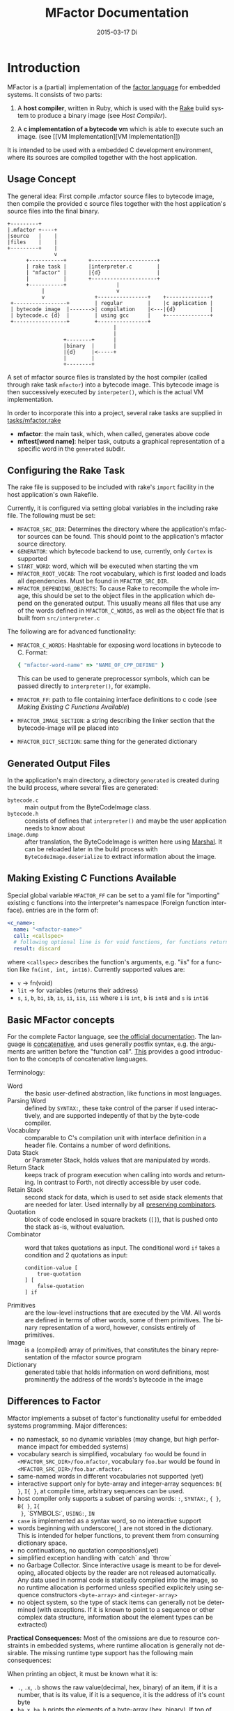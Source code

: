 # -*- org-babel-default-header-args:C: ((:noweb . "yes")); -*-
#+TITLE:     MFactor Documentation
#+EMAIL:     timor.dd@googlemail.com
#+DATE:      2015-03-17 Di
#+DESCRIPTION:
#+KEYWORDS:
#+LANGUAGE:  en
#+OPTIONS: timestamp:nil h:4 author:nil
#+HTML_HEAD: <link rel="stylesheet" type="text/css" href="http://www.pirilampo.org/styles/readtheorg/css/htmlize.css"/>
#+HTML_HEAD: <link rel="stylesheet" type="text/css" href="http://www.pirilampo.org/styles/readtheorg/css/readtheorg.css"/>

#+HTML_HEAD: <script src="https://ajax.googleapis.com/ajax/libs/jquery/2.1.3/jquery.min.js"></script>
#+HTML_HEAD: <script src="https://maxcdn.bootstrapcdn.com/bootstrap/3.3.4/js/bootstrap.min.js"></script>
#+HTML_HEAD: <script type="text/javascript" src="http://www.pirilampo.org/styles/lib/js/jquery.stickytableheaders.js"></script>
#+HTML_HEAD: <script type="text/javascript" src="http://www.pirilampo.org/styles/readtheorg/js/readtheorg.js"></script>

#+STARTUP: indent

#+begin_src emacs-lisp :exports none
  (setq org-confirm-babel-evaluate nil)
  (add-hook 'org-src-mode-hook
            (lambda ()
              (setq indent-tabs-mode nil)
              (whitespace-mode)))
  nil
#+end_src

#+RESULTS:

* Introduction
MFactor is a (partial) implementation of the [[http://factorcode.org/][factor language]] for embedded systems.
It consists of two parts:

1. A *host compiler*, written in Ruby, which is used with the [[https://github.com/ruby/rake][Rake]] build system to produce a
   binary image (see [[Host Compiler][Host Compiler]]).

2. A *c implementation of a bytecode vm* which is able to execute such an image. (see [[VM
   Implementation][VM Implementation]])

It is intended to be used with a embedded C development environment, where its sources are
compiled together with the host application.

** Usage Concept
The general idea: First compile .mfactor source files to bytecode image, then compile the
provided c source files together with the host application's source files into the final binary.
#+BEGIN_SRC ditaa :file img/concept.png
  +---------+
  |.mfactor +----+
  |source   |    |
  |files    |    |
  +---------+    |
                 v
        +-----------+       +---------------------+
        | rake task |       |interpreter.c        |
        | "mfactor" |       |{d}                  |
        |           |       +---------------------+
        +-----------+                |             
             |                       v             
             v                +----------------+    +--------------+
   +-----------------+        | regular        |    |c application |
   | bytecode image  |------->| compilation    |<---|{d}           |
   | bytecode.c {d}  |        | using gcc      |    +--------------+
   +-----------------+        +----------------+
                                    |
                                    |
                    +--------+      |
                    |binary  |      |
                    |{d}     |<-----+
                    |        |
                    +--------+
#+END_SRC

#+RESULTS:
[[file:img/concept.png]]

A set of mfactor source files is translated by the host compiler (called through rake task
=mfactor=) into a bytecode image.  This bytecode image is then successively executed by
=interpeter()=, which is the actual VM implementation.

In order to incorporate this into a project, several rake tasks are supplied in [[file:../tasks/mfactor.rake][tasks/mfactor.rake]]

- *mfactor*: the main task, which, when called, generates above code
- *mftest[word name]*: helper task, outputs a graphical representation of a specific word in the =generated= subdir.

** Configuring the Rake Task
The rake file is supposed to be included with rake's =import= facility in the host
application's own Rakefile.

Currently, it is configured via setting global variables in the including rake file.
The following must be set:
- =MFACTOR_SRC_DIR=: Determines the directory where the application's mfactor sources can
  be found.  This should point to the application's mfactor source directory.
- =GENERATOR=: which bytecode backend to use, currently, only =Cortex= is supported
- =START_WORD=: word, which will be executed when starting the vm
- =MFACTOR_ROOT_VOCAB=: The root vocabulary, which is first loaded and loads all
  dependencies.  Must be found in =MFACTOR_SRC_DIR=.
- =MFACTOR_DEPENDING_OBJECTS=: To cause Rake to recompile the whole image, this
  should be set to the object files in the application which depend on the generated
  output. This usually means all files that use any of the words defined in
  =MFACTOR_C_WORDS=, as well as the object file that is built from =src/interpreter.c=

The following are for advanced functionality:
- =MFACTOR_C_WORDS=: Hashtable for exposing word locations in bytecode to C. Format:
  #+BEGIN_SRC ruby
      { "mfactor-word-name" => "NAME_OF_CPP_DEFINE" }
  #+END_SRC
  This can be used to generate preprocessor symbols, which can be passed directly to
  =interpreter()=, for example.
- =MFACTOR_FF=: path to file containing interface definitions to c code (see [[*Making%20Existing%20C%20Functions%20Available][Making
  Existing C Functions Available]])
- =MFACTOR_IMAGE_SECTION=: a string describing the linker section that the bytecode-image
  will pe placed into
- =MFACTOR_DICT_SECTION=: same thing for the generated dictionary

** Generated Output Files
In the application's main directory, a directory =generated= is created during the build
process, where several files are generated:

- =bytecode.c= :: main output from the ByteCodeImage class.
- =bytecode.h= :: consists of defines that =interpreter()= and maybe the user application
     needs to know about
- =image.dump= :: after translation, the ByteCodeImage is written here using [[http://ruby-doc.org/core-2.2.3/Marshal.html][Marshal]].  It
     can be reloaded later in the build process with =ByteCodeImage.deserialize= to
     extract information about the image.

** Making Existing C Functions Available
Special global variable =MFACTOR_FF= can be set to a yaml file for
"importing" existing c functions into the interpreter's namespace (Foreign function interface).
entries are in the form of:

#+BEGIN_SRC yaml
  <c_name>:
    name: "<mfactor-name>"
    call: <callspec>
    # following optional line is for void functions, for functions returning a value, don't use
    result: discard
#+END_SRC

  where =<callspec>= describes the function's arguments, e.g. "iis" for a function like =fn(int, int, int16)=.
  Currently supported values are:
  - =v= -> fn(void)
  - =lit= -> for variables (returns their address)
  - =s=, =i=, =b=, =bi=, =ib=, =is=, =ii=, =iis=, =iii= where =i= is =int=, =b= is =int8= and =s= is =int16=

** Basic MFactor concepts
For the complete Factor language, see [[http://docs.factorcode.org/content/article-handbook-language-reference.html][the official documentation]].  The language is
[[https://en.wikipedia.org/wiki/Concatenative_programming_language][concatenative]], and uses generally postfix syntax, e.g. the arguments are written before
the "function call".  [[http://concatenative.org/wiki/view/Concatenative%2520language/Name%2520code%2520not%2520values][This]] provides a good introduction to the concepts of concatenative
languages.

Terminology:
- Word :: the basic user-defined abstraction, like functions in most languages.
- Parsing Word :: defined by =SYNTAX:=, these take control of the parser if used
     interactively, and are supported indepently of that by the byte-code compiler.
- Vocabulary :: comparable to C's compilation unit with interface definition in a header
     file.  Contains a number of word definitions.
- Data Stack :: or Parameter Stack, holds values that are manipulated by words.
- Return Stack :: keeps track of program execution when calling into words and returning.
     In contrast to Forth, not directly accessible by user code.
- Retain Stack :: second stack for data, which is used to set aside stack elements that
     are needed for later.  Used internally by all [[http://docs.factorcode.org/content/article-dip-keep-combinators.html][preserving combinators]].
- Quotation :: block of code enclosed in square brackets (=[]=), that is pushed onto the
     stack as-is, without evaluation.
- Combinator :: word that takes quotations as input.  The conditional word =if= takes
     a condition and 2 quotations as input:
     #+BEGIN_SRC factor
       condition-value [
           true-quotation
       ] [
           false-quotation
       ] if
     #+END_SRC
- Primitives :: are the low-level instructions that are executed by the VM.  All words
     are defined in terms of other words, some of them primitives.  The binary
     representation of a word, however, consists entirely of primitives.
- Image :: is a (compiled) array of primitives, that constitutes the binary representation
     of the mfactor source program
- Dictionary :: generated table that holds information on word definitions, most
     prominently the address of the words's bytecode in the image

** Differences to Factor
Mfactor implements a subset of factor's functionality useful for embedded systems programming.
Major differences:
- no namestack, so no dynamic variables (may change, but high
  performance impact for embedded systems)
- vocabulary search is simplified, vocabulary =foo= would be found in
  =<MFACTOR_SRC_DIR>/foo.mfactor=, vocabulary =foo.bar= would be found in
  =<MFACTOR_SRC_DIR>/foo.bar.mfactor=.
- same-named words in different vocabularies not supported (yet)
- interactive support only for byte-array and integer-array sequences: =B{ }=, =I{ }=, at
  compile time, arbitrary sequences can be used.
- host compiler only supports a subset of parsing words: =:=, =SYNTAX:=, ={ }=, =B{ }=, =I{
  }=, `SYMBOLS:`, =USING:=, =IN=
- =case= is implemented as a syntax word, so no interactive support
- words beginning with underscore(=_=) are not stored in the dictionary.  This is intended
  for helper functions, to prevent them from consuming dictionary space.
- no continuations, no quotation compositions(yet)
- simplified exception handling with `catch` and `throw`
- no Garbage Collector.  Since interactive usage is meant to be for developing, allocated
  objects by the reader are not released automatically.  Any data used in normal code is
  statically compiled into the image, so no runtime allocation is performed unless
  specified explicitely using sequence constructors =<byte-array>= and =<integer-array>=
- no object system, so the type of stack items can generally not be determined (with
  exceptions.  If it is known to point to a sequence or other complex data structure,
  information about the element types can be extracted)

*Practical Consequences:*
Most of the omissions are due to resource constraints in embedded systems, where runtime
allocation is generally not desirable.  The missing runtime type support has the following
main consequences:

When printing an object, it must be known what it is:
- =.=, =.x=, =.b= shows the raw value(decimal, hex, binary) of an item, if it is a number,
  that is its value, if it is a sequence, it is the address of it's count byte
- =ba.x=, =ba.b= prints the elements of a byte-array (hex, binary).  If top of stack is
  not a byte array, garbage is output.
- generally (e.g. for integer arrays) normal iteration also works:
  =some-integer-array [ . ] each=

Not all sequence operations are type-independent (yet).
Support matrix:
| factor     | mfactor general | mfactor for byte arrays | mfactor for integer arrays |
|------------+-----------------+-------------------------+----------------------------|
| nth        | nth             | ba-nth                  | ia-nth                     |
| set-nth    | N/A             | ba-set-nth              | ia-set-nth                 |
| each       | each            | ba-each                 | ia-each                    |
| change-nth | N/A             | ba-change-nth           | N/A                        |
| find       | N/A             | ba-find                 | N/A                        |
| reduce     | reduce          | ba-reduce               | N/A                        |
| each-index | each-index      | N/A                     | N/A                        |


* Host Compiler

** Concept
The host compiler scans =MFACTOR_SRC_DIR= for the vocabulary specified with
=MFACTOR_ROOT_VOCAB=, and loads it.  When loading a vocabulary, it searches it's own
mfactor sources and the files in =MFACTOR_SRC_DIR= for a file named
=<vocab-name>.mfactor=.  It recursively loads any formerly unloaded vocabularies in the
process.  Loading a vocabulary involves following ruby classes:
#+BEGIN_SRC ditaa :file img/rbcomp.png

Parser -> Image -> ByteCodeImage

#+END_SRC

The Parser reads the source code, checking for syntax errors and generating an internal
representation of the code.  Once all the words have been loaded, the internal =Image=
object is turned into a =ByteCodeImage= object, which is the main output product.

** TODO Parser details
** Bytecode Generator Output
Per default, the output of the rake task is place in subdirectory =generated= of the
including project.  This folder contains several files:
- =inst_enum.h= - enum which contains all instruction mnemonics.  These are used in the
  image generated in =bytecode.c"
- =mfactor_words.h= - contains all exported words, which can then be referenced from C
  context.
- =bytecode.c= - contains the actual byte code image, dictionary and hash table
- =bytecode.h= - some constants which are generated during byte code compilation and
  used in the VM implementation
- =image.dump= - serialized MFactor::ByteCodeImage Object, can be loaded with
  =MFactor::ByteCodeImage::deserialize=.  This basically exposes all possible internals
  about the compiled image.  Used to extract information after compilation, when the
  =mfactor= task has finished.

** Invocation
If =MFACTOR_DEPENDING_OBJECT= was set correctly in the host application's Rakefile, then a
rebuild of the application automatically triggers a recompile of the bytecode image.
** TODO Compilation example
** Details
*** Fried Quotations(WIP)
Fried Quotations (and their basic versions =curry= and =compose=) are the equivalent of
closures.  Creating a closure always means allocating space somewhere.  If the closure
creation is inlined, that space can be allocated by the compiler.  Therefore, fried
quotations are currently only supported on the host compiler, and all quotations
containing them are automatically inlined.  Also, if looping code is used to return
multiple results of fried quotation definitions, note that they will be equal to the last
invocation, since no allocation is performed at compile time.  In theory, a runtime check
could be implemented which signals a runtime error when a quotation is being fried more
than once.

To describe the transformation, consider the following example:
#+BEGIN_SRC factor
  ! for each i where i runs from 0 below n, x is added to it before applying quot to it
  : each-int-added ( n x quot ( i -- ) -- )
      '[ _ + @ ] each-integer; inline
#+END_SRC

Let's define a word that makes use of this word:
#+BEGIN_SRC factor
  ! print values that are passed to the quotation in each-int-added,
  ! the value added to each element is x, it is called 10 times
  : test ( x -- ) 10 swap [ . ] each-int-added ;
#+END_SRC

Conceptually, the following series of transformations is appplied internally when defining =test=:
=test ( n -- ) 10 swap [ . ] '[ _ + @ ] each-integer=
=test ( n -- ) 10 swap [ . ] '[ _ + _ call ] each-integer=
=test ( n -- ) 10 swap [ . ] 0x0002 setmem 0x0001 setmem [ (0x0001) + (0x0002) call ] each-integer=

The locations sites where the "curried-in" data is used are made explicit, and before the
quotation is passed to =each-integer=, code is generated that sets the actual memory
locations to their values at runtime.  This is done even when the values are constant and
known at compile time.

Since it is effectively rewriting the quotation at
runtime, this incurs a small performance hit.  That also illustrates why these words have
to be inlined.  For every use, the quotation must essentially be copied if the rewritten
items are to not interfere with different invocations.

the =@= specifier actually does no splicing, but simply calls the original quotation.
This must be kept in mind if the spliced quotation is mutable in any way.

If code is stored in non-writable memory, another indirection is needed.  The placeholders
are not substituted directly, but filled at runtime by a read to a known writable location:

=test ( n -- ) 10 swap 0x0001 setmem [ . ] 0x0002 setmem '[ 0x0001 getmem + 0x0002 getmem call ] each-integer=

This way, no actual code rewrite is performed, but the item use costs another indirection.
Effectively, this allocates "variables" in a data segment, which the compiler assumes to be writable
at runtime.

Note that both versions introduce the overhead of copying the code of the original
definition containing the fry at every call site!

An obvious optimization here is to separate the last part of the definition, after the
fried quotation, into an own word.  This is very probably almost always the case anyways,
as the example definition above illustrates that typically the quotation is passed to
another combinator.  If that one contains fried quotations, it will obviously further
increase the copied code overhead.

* VM Implementation
:PROPERTIES:
:noweb-ref: vm_c
:END:
The VM is a [[http://en.wikipedia.org/wiki/Stack_machine][stack machine]] with three stacks, a *data stack* (or parameter stack, pstack),
*return stack* and a *retain stack*.

The data stack is used for argument passing, while the return stack is used to save the
program counter during sub-routines (and store some debug information).  The retain stack is only
used for putting stack items out of the way temporarily.

A program counter points to successively executed primitive instructions.

The following 3 Sections describe all definitions that end up in the header file
[[file:src/interpreter.h]], the rest describes the implementation in [[file:src/interpreter.c]]

** Instruction Set
The Instruction Set for the VM is defined in [[file:instructionset.yml]].  For a description
of the instructions see ??? the relevant section later on.

** Definitions and Datatypes
:PROPERTIES:
:noweb-ref: vm_h
:END:
In [[file:src/interpreter.h]] are relevant data type definitions and preprocessor macro
defaults.  These are supposed to be overriden to configure the compiled runtime (see
???).

*** Typedefs

**** Scalar Types
The type of actual primitive instructions which are loaded and evaluated, and from which
byte code images are constructed. (see ???)
Size: 1 byte
#+begin_src C
typedef unsigned char inst;
#+end_src

Targets of normal jumps and calls.  16 bit size, so if an image is bigger than 64K, these
are not sufficient (see ???call instructions)
Size: 2 bytes
#+begin_src C
  typedef unsigned short short_jump_target;  /* relative jumps in 64k on 32 bit */
#+end_src

Targets of long jumps. Use full 32 Bit address space.  Used for calls to addresses on
stack.
Size: 32 Bit
#+begin_src C
  typedef uintptr_t jump_target;  /* long absolute jump */
#+end_src

Type of data actually manipulated on the stack.
Size: 32 Bit
#+begin_src C
typedef uintptr_t cell;                 /* memory cell must at least hold pointer */
#+end_src

**** Dictionary entries<<dict-entry-struct>>

Type of entries in the dictionary.  These map names to addresses, and hold the flags that
mark a word inline, recursive, or a parsing word.
#+begin_src C
  typedef struct dict_entry
  {
     inst * address;           /* pointer into memory */
     unsigned char flags; /* may include other flags later (inline, recursive, etc) */
     unsigned char name_header;      /* should always be zero */
     unsigned char name_length;
     char name[];
  } __attribute__((packed)) dict_entry;
#+end_src

*** <<vm-preprocessor-macros>>Preprocessor Macros

The following all indicate the size of the different components, in =cell= units.
These are defaults can be changed according to application requirements.


#+begin_src C
  /* data memory (affects non-transient data) in cells*/
  #ifndef VM_MEM
          #define VM_MEM 256
  #endif

  /* dictionary size (affects number of named items)*/
  #ifndef VM_DICT
          #define VM_DICT 512
  #endif

  /* parameter stack size (affects transient data)*/
  #ifndef VM_PSTACK
          #define VM_PSTACK 64
  #endif

  /* return stack size (affects nesting of functions)*/
  #ifndef VM_RETURNSTACK
          #define VM_RETURNSTACK 64
  #endif

  /* retain stack size (affects maximum amount of postponing data use) */
  #ifndef VM_RETAINSTACK
          #define VM_RETAINSTACK 32
  #endif
#+end_src

Another macro can be preset or computed: =INSTBASE=.  This is used to distinguish
primitive instructions from quotations, when executing words on the stack.  Primitives
cannot be interpreted as memory addresses, since these would point into invalid memory.

On Cortex-M, all memory addresses higher than 0x80... are not accessable, and can be
used for primitive instructions.
#+begin_src C
  #ifndef INSTBASE
   #if (__linux && __LP64__)
    #define INSTBASE 0x80U
   #elif (CORTEX_M)
    #define INSTBASE 0xA0U
   #else
    #error "don't know instruction code base for architecure!"
   #endif
  #endif
#+end_src

This influences the opcodes generated in =inst_enum.h= during building.

A =cell=-sized version for comparison to data values:

#+begin_src C
#define INSTBASE_CELL ((cell)INSTBASE<<(8*(sizeof(inst *)-sizeof(inst))))
#+end_src

*** Defines for the generated data in =bytecode.c=

#+begin_src C
extern inst image[];
extern dict_entry dict[VM_DICT];
extern uint16_t dict_hash_index[];
extern cell FF_Table[];
#+end_src

=image= holds the actual firmware image, =dict= is the dictioary, =dict_hash_index=
creates a hash table for fast lookup of words (see ???). =dict= is declared with size
because in the lookup function the =sizeof()= operator is used for bounds-checking.

*** Main VM Function Prototype
This is the prototype for the function that is supposed to be executed from the
application program.  The only argument is the offset of the first in the bytecode image
to be executed.  The return value indicates the status after a bytecode-program has been
executed.  If it is non-zero, an internal error happened.

#+begin_src C
int interpreter(short_jump_target);
#+end_src

** Special Variables
*** Special Variables Definition
The internal state of the interpreter is exposed to the application by predefining an
array of special variables.  These are needed for all instructions that depend on state
that must be influenced by the application.

First define an array that holds these Variables:

#+BEGIN_SRC C
  #define _NumSpecials 10
  static const unsigned char NumSpecials = _NumSpecials;
  static cell special_vars[_NumSpecials];
#+END_SRC

The list of currently implemented specials:
#+BEGIN_SRC C
  /* currently implemented special variables
  0: MP - memory write pointer
  1: HANDLER - handler frame location in r(etain) stack (dynamic chain for catch frames)
  2: DEBUG_LEVEL - 0 to turn off, increasing will produce more verbose debug output
  3: RESTART - word where to restart when hard error occured
  4: STEP_HANDLER - address of handler which can be used for single stepping
  5: BASE - address of current 64k segment base
  6: OUTPUT_STREAM: 1: stdout, 2: stderr, 3: null
  */
#+END_SRC

Not all of them are actually in use, the ones that are, are defined as macros so that the
=special_vars= array needs not be acccessed directly in the following source code:

**** =MP=: The Memory Write Pointer
This holds a pointer to the memory location that is accessed by the compilation primitives
(TOOD: link)
#+BEGIN_SRC C
  #define MP special_vars[0]
#+END_SRC

**** =HANDLER=: Current Exception handling frame
This is used by the application to store information about the current exception handler.
Note that the application does not currently manipulate or access this state, so it is
basically a specialized global variable. TODO: reference the exception handling lib
#+BEGIN_SRC C
  #define HANDLER special_vars[1]
#+END_SRC

**** =DEBUG_LEVEL=: VM Debug Verbosity
Used to activate debug output for VM internals.  Only used for VM development and debugging.
#+BEGIN_SRC C
  #define DEBUG_LEVEL special_vars[2]
#+END_SRC

**** =RESTART=: Restart address (deprecated)
This used to hold an address that was jumped to in case of internal errors.  This has been
replaced by returning from =interpreter()= with the internal error code, and the host
application deciding what to do then

**** =STEP_HANDLER=: Single Stepping Handler (not in use)
This shall hold an address which is called on every step of the currently executed bytecode
image.  Meant for implementing single step debugging, where the actual handler would be
written as mfactor source.

**** =BASE=: Current Segment base address
This hold the address that is added to *all* internal calls (TODO: link to relevant call
primitives).  Usually it holds the address of the =image=-variable, that is generated in
=generated/bytecode.c=.  This allows the image to be relocatable, so that the actuall call
target (16 bit value) is computed by adding it to the value of =BASE=.

#+BEGIN_SRC C
  #define BASE special_vars[5]
#+END_SRC

**** =OUTPUT_STREAM=: Output Stream descriptor
The value of this variable is used everytime something should be output.  It determines
which =File= pointer is passed to the standard c output functions in =current_fd()= (see
[[output-handling]])

#+BEGIN_SRC C
  #define OUTPUT_STREAM special_vars[6]
#+END_SRC

The possible values are defined as:
#+BEGIN_SRC C
  /* known stream descriptors for OUTPUT_STREAM */
  #define STDOUT 1
  #define STDERR 2
  #define NULLOUT 3
#+END_SRC

*** <<init-specials-definition>>Special Variables Initialization
This helper is called at the beginning of =interpreter()= to initialize some special
variables to values then known.
#+BEGIN_SRC C
  static void init_specials() {
     HANDLER = 0;
     MP = (cell)memory; /* start of user memory */
     BASE = (cell)&image; /* start of bytecode segment */
     OUTPUT_STREAM = STDOUT; /* output to standard output per default */
  }
#+END_SRC
** Work Memory
For allocation of interactively-generated input sequences, such as strings, byte arrays and
quotations, internal memory is reserved.  This is the default target area for the
compilation primitives (TODO: link).

#+BEGIN_SRC C
  /* main memory to work with */
  static cell memory[VM_MEM];
#+END_SRC
** Helper Funtions
*** Internal Debugging
**** Debug Level
One helper for checking if the current debug level is high enough for subsequent actions:

#+BEGIN_SRC C
  /* check if current value of debug is greater or equal to val */
  static bool debug_lvl(unsigned int val) {
     return (DEBUG_LEVEL >= val);
  }
#+END_SRC

*** Output Handling<<output-handling>>
One file-local variable that holds the current Output stream for io operations:
#+BEGIN_SRC C
  static FILE * Ostream; /* used by reporting functions, so they can temporarily
                            print to different file descriptor */


  /* get the current stdio FILE from the special variable, or NULL if unknown or muted by
   * choosing NULLOUT */
  static FILE * current_fd(void)
  {
          if (OUTPUT_STREAM == 2)
                  return stderr;
          else if (OUTPUT_STREAM == 1)
                  return stdout;
          else
                  return NULL;
  }
#+END_SRC

*** Return Stack Entry Format
The return stack, which holds the links of the dynamic chain, has entries in the following
format:
#+BEGIN_SRC C
  typedef struct return_entry {
     inst * return_address;
     inst * current_call;
  } return_entry;
#+END_SRC

Technically, for execution, only the =return_address= portion is interesting.  But for
debugging purposes and backtraces it is useful to record the starting address of the
current quotation.  This is done with the =current_call= field.

*** Word Lookup: Dictionary support
There is built-in support for work lookup in the dictionary (see TODO: link to dictionary
explanation), mainly for speed reasons.  During compilation, a simple hash table was
created by the ruby translator (TODO: link).  This code is the runtime access portion.  It
uses a very simple hash function to look up a starting index that can be used for looking
up a word with a linear search from there.

#+BEGIN_SRC C
  uint32_t lookup_ht_entry(uint8_t length, char* name) {
     uint32_t hash = 5381;
     for (int i = 0; i < length; i++) {
        hash = hash * 33 + name[i];
     }
     return (cell)dict+dict_hash_index[hash%256];
  }
#+END_SRC

For debugging, there is a (slow) reverse lookup, that gets the word name from its
execution address:

#+BEGIN_SRC C
  /* get the name of the word, only for debugging */
  /* probably fails for non-null-terminated strings */
  static char* find_by_address( inst * word)
  {
     static char notfound[] = "(internal or private)";
     for (char * ptr=(char*)dict;
          (ptr < ((char*)dict+sizeof(dict)))&&(((dict_entry*)ptr)->name_length > 0);
          ptr += (((dict_entry*)ptr)->name_length + 3*sizeof(unsigned char) + sizeof(void*))) {
        dict_entry *dptr = (dict_entry*)ptr;
        if (dptr->address == word)
           return dptr->name;
     }
     return notfound;
  }
#+END_SRC

*** Parsing Numbers

Whenever a piece of input is unknown, it is tried to parse as a number before giving up.
This uses libc's =sscanf()=, and is exposed via the =parsenum= primitive, which uses this
function.

#+BEGIN_SRC C
  static bool parse_number(char *str, cell * number){
     int num;
     unsigned int read = sscanf(str,"%i",&num);
     if (read == 1) {
        *number = (cell)num;
        return true;
     } else {
        return false;
     }
  }
#+END_SRC

*** Debug output
For the =st= primitive and in case of errors, the stack contents are sometimes printed to
=stderr=.  This is done with the following file-local functions:

#+BEGIN_SRC C
  /* display data stack entries */
  static void printstack(cell * sp, cell * stack)
  {
     fprintf(Ostream, "stack:");
     for(cell* ptr = stack;ptr < sp;ptr++)
     {
        fprintf(Ostream, " %#lx",*ptr);
     }
     fprintf(Ostream, "\n");
  }

  /* display return stack entries */
  static void print_return_stack(return_entry * sp, return_entry * stack, inst * base)
  {
     fprintf(Ostream, "stack:");
     for(return_entry* ptr = sp-1;ptr >= stack;ptr--)
     {
        fprintf(Ostream, " {%#lx->%#lx}",((uintptr_t)ptr->current_call-(uintptr_t)base),
                ((uintptr_t)ptr->return_address)-(uintptr_t) base);
     }
     fprintf(Ostream, "\n");
  }

  /* print a backtrace of the return stack */
  static void backtrace(return_entry * sp, return_entry * stack, inst * base, inst * pc)
  {
     fprintf(Ostream, "backtrace @ %#lx:\n",(uintptr_t)(pc-base));
     for(return_entry* ptr = sp-1;ptr >= stack;ptr--)
     {
        char *current_name = find_by_address(ptr->current_call);
        fprintf(Ostream, "%#lx %s\n",(uintptr_t)(ptr->current_call - base),current_name);
     }
  }
#+END_SRC
** Used Subroutines (defined as Macros)
There are several subroutines that are repeatedly used in =interpreter()=, which operate
on the static data that is only defined there.  Because of that, they are implemented as
preprocessor macros.
*** Backtrace printing
#+BEGIN_SRC C
  #define BACKTRACE() do {                                 \
        FILE * old_out = Ostream;                          \
        Ostream = stderr;                                  \
        printstack(psp,pstack);                            \
        printstack(retainsp,retainstack);                  \
        backtrace(returnsp,returnstack,(inst *)BASE,pc);   \
        Ostream = old_out;                                 \
     }       while (0)                                     \
#+END_SRC
*** Errors during primitive execution
Whenever something unrecoverable handles, this is called.  Currently just returns the
error code from =interpreter()=.

#+BEGIN_SRC C
  #define handle_error(code) do {return code;} while(0)
#+END_SRC
*** Stack Operation Assertion
These macros are used when popping and pushing elements on stacks, and check if the stack
is empty or full.
#+BEGIN_SRC C
  #define assert_pop(sp,min,name,fail_reason) if (sp <= min) { print_error(name "stack underflow");BACKTRACE();handle_error(fail_reason);}
  #define assert_push(sp,min,size,fail_reason) if (sp > min+size){ print_error("stack overflow");BACKTRACE();handle_error(fail_reason);}
#+END_SRC
*** Stack operations
These macros are the basic internal stack manupulation functions.  All stacks are assumed
empty ascending.  The following routines are general:

Peeking into the stack (as opposed to removing a value), currently only used for the
=_dup= primitive

#+BEGIN_SRC C
  #define peek_n(sp,nth) (*(sp-nth))
#+END_SRC

Basic push and pop operations.
#+BEGIN_SRC C
  /* push value onto stack indicated by stack pointer sp */
  #define push_(sp,val) *sp=val;sp++;
  /* pop value from stack indicated by stack pointer sp */
  #define pop_(sp) --sp;*sp;
#+END_SRC

The rest is meant for the three specific stacks (TODO: link to stack explanation).  The
push functions push (safely) a value onto the respective stack.  The pop functions pop (safely) a
value from the respective stack.
**** Data Stack (Parameter Stack)
#+BEGIN_SRC C
  #define ppush(val) ({assert_push(psp,pstack,VM_PSTACK,INTERNAL_ERROR_PSTACK_OFLOW);push_(psp,val)})
  #define ppop() ({assert_pop(psp,pstack,"p",INTERNAL_ERROR_PSTACK_UFLOW);pop_(psp)})
#+END_SRC
**** Return Stack
#+BEGIN_SRC C
  #define returnpush(val) ({assert_push(returnsp,returnstack,VM_RETURNSTACK,INTERNAL_ERROR_RSTACK_OFLOW);push_(returnsp,val)})
  #define returnpop() ({assert_pop(returnsp,returnstack,"return",INTERNAL_ERROR_RSTACK_UFLOW);pop_(returnsp)})
#+END_SRC
**** Retain Stack
#+BEGIN_SRC C
  #define retainpush(val) ({assert_push(retainsp,retainstack,VM_RETAINSTACK,INTERNAL_ERROR_RTSTACK_OFLOW);push_(retainsp,val)})
  #define retainpop() ({assert_pop(retainsp,retainstack,"retain",INTERNAL_ERROR_RTSTACK_OFLOW);pop_(retainsp)})
#+END_SRC
** Main Interpreter function =interpreter()=
Basic Flowchart
#+BEGIN_SRC plantuml :file img/interpreter_flow.svg :noweb-ref nil
  start
   :initialize **pc** to **start_address**,
   reset stack pointers,
   set internal state to default values;
   :push the start frame to the return stack;
   repeat
    :set **i** to the instruction pointed to by **pc**;
    :increase **pc** by one;
    :execute the primitive denoted by **i**;
    note left
     Execution of the primitives modifies
     internal state.  If primitives read
     data from the instruction stream,
     they increase **pc** accordingly so
     it points to the next instruction.
    end note
    if (error encountered during primitive execution) then (yes)
     :return internal error code;
     stop
    else (no)
    endif
   repeat while (**i** != quit)
   :return 0;
  stop
#+END_SRC

#+RESULTS:
[[file:img/interpreter_flow.svg]]

The =interpreter()= functions is structured as follows:

#+BEGIN_SRC C :noweb-ref interpreter :noweb tangle
  int interpreter(short_jump_target start_address) {

     <<state_definition>>

     <<state_initialization>>

     while(1) {
        inst i;
        i = (*pc++);
     dispatch:
        <<debug_statements>>
        switch(i) {
           <<big_fat_switch>>
           default:
              printf("unimplemented instruction %#x\n",i);
              handle_error(INTERNAL_ERROR_INVALID_OPCODE);
        }
     goto end_inst;  /* normal instructions skip the call execution paths */
     nested_call:  /* common execution path for non-tail calls */
        <<nested_call_common>>
     tail_call:    /* common execution path for tail calls */
        <<tail_call_common>>
     end_inst:     /* end of instruction processing */
        (void) 0;
     }
  }
#+END_SRC

The labels after the switch statement are common excution paths of several primitives.

*** Internal State Definition
:PROPERTIES:
:noweb-ref: state_definition
:END:

**** Stacks
- data stack (or parameter stack) and pointer
- return stack and pointer
- retain stack and pointer
#+BEGIN_SRC C
  /* parameter stack */
  static cell pstack[VM_PSTACK]={0};
  static cell* psp;
  psp = &pstack[0];
  /* return stack */
  static return_entry returnstack[VM_RETURNSTACK]={{0}};
  static return_entry* returnsp;
  returnsp = &returnstack[0];
  /* retain stack */
  static cell retainstack[VM_RETAINSTACK]={0};
  static cell* retainsp;
  retainsp = &retainstack[0];
#+END_SRC

The data and retain stacks are using scalar elements of type =cell=, while the return
stack holds structs.

The size macros are defined in the header file (see [[vm-preprocessor-macros]]), and control the
memory usage of the VM.
**** Program counter
This is the most basic state for any program interpreting machine.  It holds the address
of the next primitive instruction in the instruction stream (bytecode image).
#+BEGIN_SRC C
  inst *pc;
  pc = &image[(start_address ? : START_WORD_OFFSET)];  /* point to the start of the program */
#+END_SRC

The initial value is either taken from the =interpreter()= call as parameter, or by using
the =START_WORD_OFFSET= macro from =bytecode.h=, that translates the =START_WORD= global
variable (see [[Configuring the Rake Task]]) into an address.

**** Tail Call Optimization<<tail-call-optimization>>
The MFactor implementation relies on (explicit) [[https://en.wikipedia.org/wiki/Tail_call][tail call elimination]].  Because of the
nature of the language, the compiler can detect all cases of tail calls easily and
replaces the =call= instructions with their =tcall= equivalents:
- =bcall= -> =btcall=
- =scall= -> =stcall=
- =acall= -> =atcall=

The =tcall= instructions all amount to a jump to the called word, thus replacing the
current stack frame instead of adding one to the dynamic chain.  Since Iteration is
implemented with (tail)-recursion, disabling tail calls severly limit loop execution, and
should only be turned on locally for debugging purposes.
This variable controls wether tail calls should be handled as such, or redirected to
nested calls:
#+BEGIN_SRC C
  static bool tailcall;
  tailcall = true;  /* enable tail call jumping by default */
#+END_SRC
**** Helper "Register"
To help manage jumping through the code, a variable =x= is defined here and used in
various primitive instructions.  Normally, the needed variables are defined locally in the
intruction cases.
#+BEGIN_SRC C
  cell x; /* temporary value for operations */
#+END_SRC
**** Debug Mode
To debug internals, this =debug_mode= state can be set (also via an isntruction, TODO:
link).  If so, it outputs internal state before processing an instruction, and waits for a
keypress before processing it.  The =debug_nest= counter is used to keep track of return
stack levels to make sure debug mode is exited corretly and to provide nesting
information.
#+BEGIN_SRC C
  /* single step debugging*/
  unsigned int debug_nest = 0; /* used in debug mode to track when
                                ,* to stop single stepping*/
  bool debug_mode = false;
  #if DEBUG
  debug_mode=true;
  #endif
#+END_SRC
*** State initialization
:PROPERTIES:
:noweb-ref: state_initializiation
:END:
The initial of the vm: Program counter points to the starting word, data and retain stack
empty, return stack contains a default frame.
**** Output File Descriptor
The value passed to all libc stdio commands used during primitive instruction execution.
#+BEGIN_SRC C
  Ostream = stdout;  /* print everything to stdout per default */
#+END_SRC

**** Special Variable Initalization
See [[init-specials-definition]].
#+BEGIN_SRC C
  init_specials();
#+END_SRC

*** Primitive Instructions
:PROPERTIES:
:noweb-ref: big_fat_switch
:END:
All the primitives, that defined words consist of, are described here.  Some of them are
prepended with underscores to avoid name clashes with existing c functionality.

**** Basic stack manipulation
- =drop= :: remove value on top of data stack
- =dup= :: (internally named _dup to avoid name conflits) duplicate the item on top of
     data stack
- =swap= :: swap two top values on data stack
- =to_r= :: move top of data stack to retain stack
- =r_from= :: move top of retain stack to data stack
- =clear= :: clear contents of data stack

#+BEGIN_SRC C
  case drop: ppop();
  case _dup: ppush(peek_n(psp,1));
  case swap: {
     x=ppop();
     cell y = ppop();
     ppush(x);
     ppush(y);
  } break;
  case to_r: retainpush(ppop()); break;
  case r_from: ppush(retainpop()); break;
  case clear: psp = &pstack[0]; break;
#+END_SRC

**** Arithmetic Instructions
All arithmetic instructions either manipulate the value on top of the stack, or replace
the two top values with the results.  For defining unary and binary operations with C
operators, two helper macros are used:

#+BEGIN_SRC C
  #define UNOP(op) {                              \
        x=(op ((intptr_t) ppop()));               \
        ppush(x);                                 \
     } break
  #define BINOP(op) {                                                     \
        x = ppop();                                                       \
        cell y = ppop();                                                  \
        ppush(((intptr_t)y) op ((intptr_t)x));                            \
     } break
#+END_SRC

The instructions themselves:
#+BEGIN_SRC C
  case add: BINOP(+); break;
  case mul: BINOP(*); break;
  case sub: BINOP(-); break;
  case neg: UNOP(-); break;
  case asl: BINOP(<<); break;  /* arithmetic shift left */
  case asr: BINOP(>>); break;  /* arithmetic shift right */
  case div: BINOP(/); break;
  case mod: BINOP(%); break;
  case bitand: BINOP(&); break;
  case bitor: BINOP(|); break;
  case bitxor: BINOP(^); break;
  case bitnot: UNOP(~); break;
  case gt: BINOP(>); break;
  case lt: BINOP(<); break;
  case eql: BINOP(==); break;
#+END_SRC

**** Constants
These push constants onto the stack.  These save space compared to pushing a literal onto
the stack, which takes two bytes instead of one.
#+BEGIN_SRC C
     case zero: ppush(0); break;
     case one: ppush(1); break;
     case two: ppush(2); break;
#+END_SRC
**** Access to Internal Constants
These provide information about some internals to the application:
- work memory bounds
- dictionary bounds
- size in bytes of stack elements (platform-dependent)
- starting instruction code
dictionary.
#+BEGIN_SRC C
     case memstart: ppush((cell)memory); break;
     case memend: ppush((cell)(memory+VM_MEM)); break;
     case dictstart: ppush((cell)dict); break;
     case dictend: ppush((cell)(dict+VM_DICT)); break;
     case cellsize: ppush((cell)sizeof(cell)); break;
     case instbase: ppush((cell)INSTBASE); break;
#+END_SRC
**** Access to Internal State
These primitives expose internal state to the application.

Access to the stack pointers is needed for saving and storing state, and is mainly
provided to be able to implement exception handling, which needs to store the values of
these pointers(on the retain stack) for later recovery.

The number of the desired stack pointer is taken from top of stack.

#+BEGIN_SRC C
  case get_sp:
     switch (ppop()) {
        case 0 : ppush((cell)psp); break;
        case 1 : ppush((cell)retainsp); break;
        case 2 : ppush((cell)returnsp); break;
        default: ppush((cell)0); break;
     } break;
  case set_sp:
     {
        unsigned char n = (unsigned char)ppop();
        cell* newsp = (cell*)ppop();
        switch (n) {
           case 0 : psp = newsp; break;
           case 1 : retainsp = newsp; break;
           case 2 : returnsp = (return_entry *)newsp; break;
        }
     } break;
#+END_SRC

Access to the special variables is provided to control or query several aspects of
interpreter state, see [[Special Variables]] for details.  Number of special variable is taken
from top of stack.

#+BEGIN_SRC C
  case get_special:
     {
        unsigned char i = (unsigned char)ppop();
        if (i < NumSpecials)
           ppush(special_vars[i]);
        else {
           printf("illegal specials index: %d\n", i);
           handle_error(INTERNAL_ERROR_UNKNOWN_SPECIAL);
        }
     } break;
  case set_special:
     {
        unsigned char i = (unsigned char)ppop();
        if (i < NumSpecials)
           special_vars[i] = ppop();
        else {
           printf("illegal specials index: %d\n", i);
           handle_error(INTERNAL_ERROR_UNKNOWN_SPECIAL);
        }
     } break;
#+END_SRC

**** Literal Instructions<<literal_instructions>>
Literal instructions all push a value that is defined immediately after the instruction in
the instruction stream, and push it onto the data stack. If the current program counter
points to this:
| litb | 0x04 | inst_1 | inst_2 | ... |
it will point to this after execution:
| inst_1 | inst_2 | ... |
Because the literal byte is a "argument" to the litb instruction.
The different literal instructions ahve different width arguments.
- =litb= pushes a byte-sized number
- =liti= pushes a cell-sized number

#+BEGIN_SRC C
  case litb:              /* byte literal */
    x=(cell)(*(pc++));
    ppush(x);
    break;
  case liti:               /* cell-wide literal */
    x=*((cell *)pc);
    ppush(x);
    pc+=sizeof(cell);
    break;
#+END_SRC

=litc= is meant for complex (non-scalar) literals like sequences.  It expects its
argument to be in the format described in [[file:src/seq_headers.h]].  The only really
important thing about that format here is that the second byte specifies the length.
After execution of =litc=, the address of that length-defining byte is left on the stack,
and the pc is adjustet to correctly skip all the inline data.

#+BEGIN_SRC C
  case litc: {              /* complex inline literal */
    /* pc is already at the next item -> header byte */
    seq_header h = (seq_header)(*pc);
    ppush((cell)pc+1);    /* leave address of count byte on stack */
    pc += 2 + fe_seq_size(h,pc+1);
    } break;
#+END_SRC

=oplit= is like =litb=, and is intended for pushing an instruction on the stack literally,
instead of executing it.  It is needed by the interactive bytecode-compiler to put
instructions onto the stack.  It does however an additional transformation:  since
primitives on the stack are no different from addresses in regard to being =call='ed,
the way to distinguish between a primitive to execute and an address to jump to is, that
primitives are represented as addresses that would be invalid otherwise.  That is also the
reason for different values of =INSTBASE= (see [[vm-preprocessor-macros]]).

In essence:
| oplit | 0xa4 |
pushes =0xa4000000= onto the stack.  Since this would be an invalid memory address on the
chosen architecture (checked during =scall= and =stcall= in [[call-return-instructions]]), it
is later known to be a primitive, not the location of a quotation when called.
**** IO Primitives
Several primitives make calls to libc's stdio functionality.  All output is directed to
=Ostream= (see [[output-handling]).
- =emit= :: output top of stack as =char=
- =receive= :: read(blocking) one character from stdin
- =pwrite= :: "pretty-write", outputs top of stack with printf as decimal
- =pwritex= :: "pretty-write-hex", outputs top of stack with printf as hex and =0x= prefix
- =writex= :: "write-hex", outputs top of stack with printf as hex

The output functions all check =current_fd()= (see [[output-handling]]).  If it is NULL, the
element not to be output at all and simply dropped.

#+BEGIN_SRC C
  case emit:
     if (current_fd() != NULL) {
        fputc(ppop(),current_fd());
        fflush(stdout);                 /* TODO remove when flushing is delegated to
                                         ,* higher level calls */
     } else
        (void) ppop();
     break;
  case receive:
     ppush(read_char()); break;
  case _pwrite:
     if (current_fd() != NULL)
        fprintf(current_fd(), "%ld", ppop());
     else
        (void) ppop();
     break;
  case pwritex:
     if (current_fd() != NULL)
        fprintf(current_fd(), "%#lx", ppop());
     else
        (void) ppop();
     break;
  case writex:
     if (current_fd() != NULL)
        fprintf(current_fd(), "%lx", ppop());
     else
        (void) ppop();
     break;
#+END_SRC
**** Call/Return Instructions<<call-return-instructions>>
These instructions implement control flow, and make use of the return stack.  The
difference between the call instructions is how they get their target address, how wide
that address is and wether or not they execute a jump ([[tail-call-optimization]]).

| primitive                | where to get address | type of address         | tail-call |
|--------------------------+----------------------+-------------------------+-----------|
| bcall                    | instruction stream   | short (16 bit) relative | no        |
| btcall                   | instruction stream   | short (16 bit) relative | yes       |
| acall                    | instruction stream   | full size absolute      | no        |
| scall                    | top of stack         | full size absolute      | no        |
| stcall                   | top of stack         | full size absolute      | yes       |

#+BEGIN_SRC C
  switch() {
     case bcall: {  /* base-relative call */
    _bcall:
        x = (cell)(BASE + *((short_jump_target *)pc));  /* set the target */
        pc += sizeof(short_jump_target);
        goto nested_call;
     } break;
     case btcall:   /* base-relative tail-call, effectively a goto */
        if (!tailcall) goto _bcall;
        x = (cell)(BASE + *((short_jump_target *)pc));  /* set the target */
        goto tail_call;
        break;
     case acall: {  /* absolute call */
        x = (cell) *((jump_target *)pc);  /* set the target */
        pc += sizeof(jump_target);
        goto nested_call;
     } break;
     case scall:
     _scall:
        /* check if call target is primitive, if yes, substitute execution (tail call), since call only
           applies to quotations */
        x = ppop();  /* set the target */
        if (x >= INSTBASE_CELL) {
           i = (x >> (8 * (sizeof(inst *) - sizeof(inst))));
           goto dispatch;  /* calling a primitive "substitutes" the call with the primitive */
        } else {
           goto nested_call;
        } break;
     case stcall:
        if (!tailcall) goto _scall;
        x = ppop();  /* set the target */
        if (x >= INSTBASE_CELL) {
           i=( x >> (8 * (sizeof(inst*) - sizeof(inst))));
           goto dispatch;      /* already a tail call */
        } else {
           goto tail_call;
        } break;
#+END_SRC

All the above jump outside of the switch statement, either to the =tailcall= or
=nestedcall= label.  These common execution paths are described next.

For normal nested calls, a stack frame is created that contains the return address and a
reference to the word being called.  This second item is not needed for execution, but
helps debugging since it always shows where the currently executed word was started.  If
debug mode is on, increase the nesting counter =debug_nest=.

Execution path =nested_call=:
#+BEGIN_SRC C :noweb-ref nested_call_common
  {
     inst *next_word = (inst *) x;  /* was set by the call instructions that jumped here */
     return_entry e = {.return_address = pc, .current_call=next_word};
     returnpush(e);
     if (debug_mode) {
        char * name = find_by_address(next_word);
        debug_nest++;
        printf("calling: %s -> %d\n",name,debug_nest);
     }
     pc=next_word;
  }
  goto end_inst;
#+END_SRC

For tail calls, the current word execution is just substituted (equivalent to a simple =jmp=)

Execution path =tail_call=:
#+BEGIN_SRC C :noweb-ref tail_call_common
  {
     inst *next_word = (inst *) x;  /* was set by the call instructions that jumped here */
     if (debug_mode) {
        char * name = find_by_address(next_word);
        printf("tail calling: %s -> %d\n",name,debug_nest);
     }
     pc = next_word;
  }
  goto end_inst;
#+END_SRC

=qend=, "quotation end", is the return instruction.  It pops a frame of the return stack
and sets the program counter to resume execution after the original call site.  Again, in
case of debug mode being activated, record the nesting level change.

#+BEGIN_SRC C
  case qend: {
     return_entry e = returnpop();
     if (debug_mode) {
        if (debug_nest > 0) {
           printf("<- %d\n",debug_nest);
           debug_nest--; }
        else {
           debug_mode=false; }
     }
     pc=e.return_address;
  } break;
#+END_SRC
**** Conditional
There is only one instruction for handling conditionals, which implements factor word =?=
directly.
#+BEGIN_SRC factor :noweb-ref nil
  : ? ( ? true false -- true/false )
#+END_SRC

If the flag (on third position) is false, leave only the =true= value, otherwise leave the
=false= value.

#+BEGIN_SRC C
  case truefalse:
     {
        cell false_cons = ppop();
        cell true_cons = ppop();
        cell cond = ppop();
        ppush(cond ? true_cons : false_cons);
     } break;
#+END_SRC
**** TODO search, lookup_name, stack_show, mem instructions, quit, error, timer
* Appendix: Complete Sources
** interpreter.h
#+name: interpreter_h
#+begin_src C :tangle ../src/interpreter.h
#ifndef INTERPRETER_H
#define INTERPRETER_H

#include <stdbool.h>
#include <stdint.h>
#include "generated/bytecode.h"

<<vm_h>>

#endif

#+end_src
** interpreter.c
#+name: interpreter_c
#+BEGIN_SRC C :tangle ../src/interpreter.wip.c
  #include "interpreter.h"
  #include "reader.h"
  #include <string.h>
  #include <stddef.h>
  #include <stdio.h>
  #include <stdbool.h>

  /* these are available after mfactor task has run */
  #include "generated/bytecode.h"
  #include "generated/inst_enum.h"

  /* target specific stuff */
  #include "runtime.h"
  #include "reset_system.h"

  #include "seq_headers.h"

  <<vm_c>>

  <<interpreter>>

#+END_SRC
